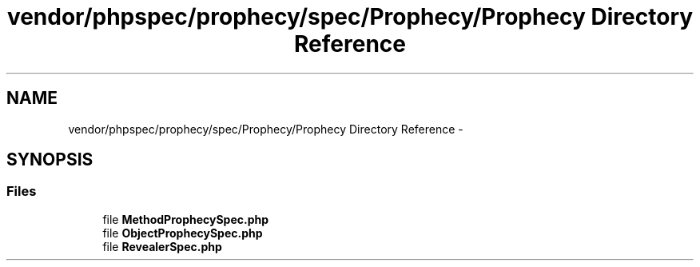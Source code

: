 .TH "vendor/phpspec/prophecy/spec/Prophecy/Prophecy Directory Reference" 3 "Tue Apr 14 2015" "Version 1.0" "VirtualSCADA" \" -*- nroff -*-
.ad l
.nh
.SH NAME
vendor/phpspec/prophecy/spec/Prophecy/Prophecy Directory Reference \- 
.SH SYNOPSIS
.br
.PP
.SS "Files"

.in +1c
.ti -1c
.RI "file \fBMethodProphecySpec\&.php\fP"
.br
.ti -1c
.RI "file \fBObjectProphecySpec\&.php\fP"
.br
.ti -1c
.RI "file \fBRevealerSpec\&.php\fP"
.br
.in -1c
